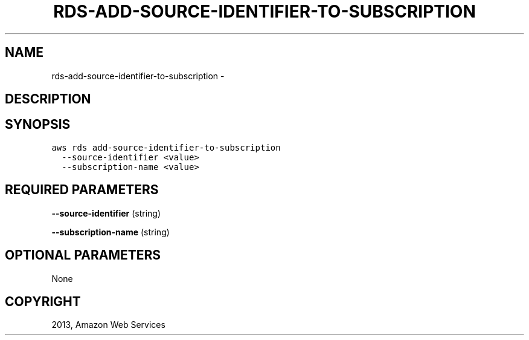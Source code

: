 .TH "RDS-ADD-SOURCE-IDENTIFIER-TO-SUBSCRIPTION" "1" "March 11, 2013" "0.8" "aws-cli"
.SH NAME
rds-add-source-identifier-to-subscription \- 
.
.nr rst2man-indent-level 0
.
.de1 rstReportMargin
\\$1 \\n[an-margin]
level \\n[rst2man-indent-level]
level margin: \\n[rst2man-indent\\n[rst2man-indent-level]]
-
\\n[rst2man-indent0]
\\n[rst2man-indent1]
\\n[rst2man-indent2]
..
.de1 INDENT
.\" .rstReportMargin pre:
. RS \\$1
. nr rst2man-indent\\n[rst2man-indent-level] \\n[an-margin]
. nr rst2man-indent-level +1
.\" .rstReportMargin post:
..
.de UNINDENT
. RE
.\" indent \\n[an-margin]
.\" old: \\n[rst2man-indent\\n[rst2man-indent-level]]
.nr rst2man-indent-level -1
.\" new: \\n[rst2man-indent\\n[rst2man-indent-level]]
.in \\n[rst2man-indent\\n[rst2man-indent-level]]u
..
.\" Man page generated from reStructuredText.
.
.SH DESCRIPTION
.SH SYNOPSIS
.sp
.nf
.ft C
aws rds add\-source\-identifier\-to\-subscription
  \-\-source\-identifier <value>
  \-\-subscription\-name <value>
.ft P
.fi
.SH REQUIRED PARAMETERS
.sp
\fB\-\-source\-identifier\fP  (string)
.sp
\fB\-\-subscription\-name\fP  (string)
.SH OPTIONAL PARAMETERS
.sp
None
.SH COPYRIGHT
2013, Amazon Web Services
.\" Generated by docutils manpage writer.
.
